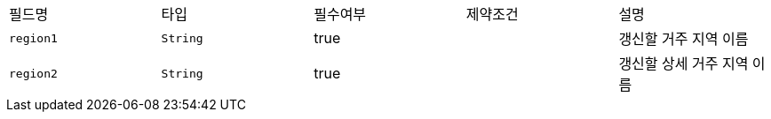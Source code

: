|===
|필드명|타입|필수여부|제약조건|설명
|`+region1+`
|`+String+`
|true
|
|갱신할 거주 지역 이름
|`+region2+`
|`+String+`
|true
|
|갱신할 상세 거주 지역 이름
|===
